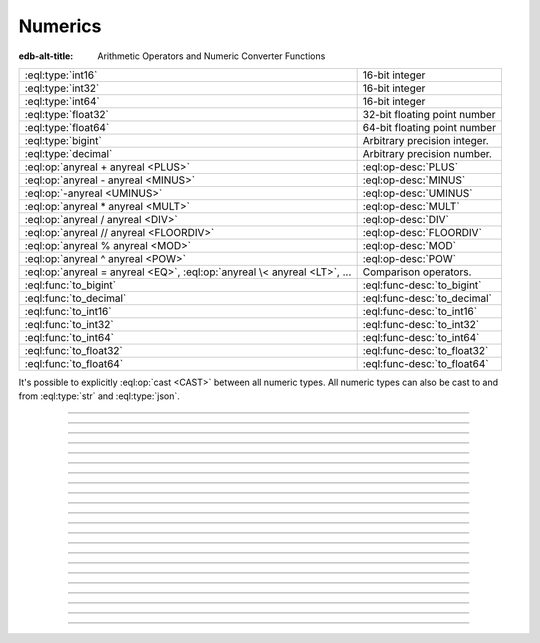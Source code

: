 .. _ref_std_numeric:

========
Numerics
========

:edb-alt-title: Arithmetic Operators and Numeric Converter Functions

.. list-table::
    :class: funcoptable

    * - :eql:type:`int16`
      - 16-bit integer

    * - :eql:type:`int32`
      - 16-bit integer

    * - :eql:type:`int64`
      - 16-bit integer

    * - :eql:type:`float32`
      - 32-bit floating point number

    * - :eql:type:`float64`
      - 64-bit floating point number

    * - :eql:type:`bigint`
      - Arbitrary precision integer.

    * - :eql:type:`decimal`
      - Arbitrary precision number.

    * - :eql:op:`anyreal + anyreal <PLUS>`
      - :eql:op-desc:`PLUS`

    * - :eql:op:`anyreal - anyreal <MINUS>`
      - :eql:op-desc:`MINUS`

    * - :eql:op:`-anyreal <UMINUS>`
      - :eql:op-desc:`UMINUS`

    * - :eql:op:`anyreal * anyreal <MULT>`
      - :eql:op-desc:`MULT`

    * - :eql:op:`anyreal / anyreal <DIV>`
      - :eql:op-desc:`DIV`

    * - :eql:op:`anyreal // anyreal <FLOORDIV>`
      - :eql:op-desc:`FLOORDIV`

    * - :eql:op:`anyreal % anyreal <MOD>`
      - :eql:op-desc:`MOD`

    * - :eql:op:`anyreal ^ anyreal <POW>`
      - :eql:op-desc:`POW`

    * - :eql:op:`anyreal = anyreal <EQ>`,
        :eql:op:`anyreal \< anyreal <LT>`, ...
      - Comparison operators.

    * - :eql:func:`to_bigint`
      - :eql:func-desc:`to_bigint`

    * - :eql:func:`to_decimal`
      - :eql:func-desc:`to_decimal`

    * - :eql:func:`to_int16`
      - :eql:func-desc:`to_int16`

    * - :eql:func:`to_int32`
      - :eql:func-desc:`to_int32`

    * - :eql:func:`to_int64`
      - :eql:func-desc:`to_int64`

    * - :eql:func:`to_float32`
      - :eql:func-desc:`to_float32`

    * - :eql:func:`to_float64`
      - :eql:func-desc:`to_float64`

It's possible to explicitly :eql:op:`cast <CAST>`
between all numeric types. All numeric types can also be cast to and
from :eql:type:`str` and :eql:type:`json`.


----------


.. eql:type:: std::int16

    :index: int integer

    A 16-bit signed integer.

    An integer value in range from ``-32768`` to ``+32767`` (inclusive).


----------


.. eql:type:: std::int32

    :index: int integer

    A 32-bit signed integer.

    An integer value in range from ``-2147483648`` to ``+2147483647``
    (inclusive).


----------


.. eql:type:: std::int64

    :index: int integer

    A 64-bit signed integer.

    An integer value in range from ``-9223372036854775808`` to
    ``+9223372036854775807`` (inclusive).


----------


.. eql:type:: std::float32

    :index: float

    A variable precision, inexact number.

    Minimal guaranteed precision is at least 6 decimal digits. The
    approximate range of a ``float32`` is ``-3.4e+38`` to
    ``+3.4e+38``.


----------


.. eql:type:: std::float64

    :index: float double

    A variable precision, inexact number.

    Minimal guaranteed precision is at least 15 decimal digits. The
    approximate range of a ``float64`` is ``-1.7e+308`` to ``+1.7e+308``.


----------


.. eql:type:: std::bigint

    :index: numeric bigint

    Arbitrary precision integer.

    The EdgeDB philosophy is that using bigint type should be an
    explicit opt-in, but once used, the values should not be
    accidentally cast into a numeric type with less precision.

    In accordance with this :ref:`the mathematical functions
    <ref_std_math>` are designed to keep the separation
    between bigint values and the rest of the numeric types.

    All of the following types can be explicitly cast into bigint:
    :eql:type:`str`, :eql:type:`json`, :eql:type:`int16`,
    :eql:type:`int32`, :eql:type:`int64`, :eql:type:`float32`,
    :eql:type:`float64`, and :eql:type:`decimal`.

    A bigint literal is an integer literal followed by 'n':

    .. code-block:: edgeql-repl

        db> SELECT 42n IS bigint;
        {true}

    To represent really big integers it is possible to use the
    exponent notation (e.g. ``1e20n`` instead of ``100000000000000000000n``)
    as long as the exponent is positive and there is no dot anywhere.

    .. code-block:: edgeql-repl

        db> SELECT 1e+100n IS bigint;
        {true}

    When a float literal is followed by ‘n’ it produces a
    :eql:type:`decimal` instead:

    .. code-block:: edgeql-repl

        db> SELECT 1.23n IS decimal;
        {true}

        db> SELECT 1.0e+100n IS decimal;
        {true}

    .. note::

        Caution is advised when casting ``bigint`` values into
        ``json``. The JSON specification does not have a limit on
        significant digits, so a ``bigint`` number can be losslessly
        represented in JSON. However, JSON decoders in many languages
        will read all such numbers as some kind of 32- or 64-bit
        number type, which may result in errors or precision loss. If
        such loss is unacceptable, then consider casting the value
        into ``str`` and decoding it on the client side into a more
        appropriate type.


----------


.. eql:type:: std::decimal

    :index: numeric float

    Any number of arbitrary precision.

    The EdgeDB philosophy is that using a decimal type should be an
    explicit opt-in, but once used, the values should not be
    accidentally cast into a numeric type with less precision.

    In accordance with this :ref:`the mathematical functions
    <ref_std_math>` are designed to keep the separation
    between decimal values and the rest of the numeric types.

    All of the following types can be explicitly cast into decimal:
    :eql:type:`str`, :eql:type:`json`, :eql:type:`int16`,
    :eql:type:`int32`, :eql:type:`int64`, :eql:type:`float32`,
    :eql:type:`float64`, and :eql:type:`bigint`.

    A decimal literal is a float literal followed by 'n':

    .. code-block:: edgeql-repl

        db> SELECT 1.23n IS decimal;
        {true}

        db> SELECT 1.0e+100n IS decimal;
        {true}

    Note that an integer literal (without a dot or exponent) followed
    by ‘n’ produces a :eql:type:`bigint`. A literal without a dot
    and with a positive exponent makes a :eql:type:`bigint`, too:

    .. code-block:: edgeql-repl

        db> SELECT 42n IS bigint;
        {true}

        db> SELECT 12e+34n IS bigint;
        {true}

    .. note::

        Caution is advised when casting ``decimal`` values into
        ``json``. The JSON specification does not have a limit on
        significant digits, so a ``decimal`` number can be losslessly
        represented in JSON. However, JSON decoders in many languages
        will read all such numbers as some kind of floating point
        values, which may result in precision loss. If such loss is
        unacceptable, then consider casting the value into ``str`` and
        decoding it on the client side into a more appropriate type.


----------


.. eql:operator:: PLUS: anyreal + anyreal -> anyreal

    :index: plus add

    Arithmetic addition.

    .. code-block:: edgeql-repl

        db> SELECT 2 + 2;
        {4}


----------


.. eql:operator:: MINUS: anyreal - anyreal -> anyreal

    :index: minus subtract

    Arithmetic subtraction.

    .. code-block:: edgeql-repl

        db> SELECT 3 - 2;
        {1}


----------


.. eql:operator:: UMINUS: - anyreal -> anyreal

    :index: unary minus subtract

    Arithmetic negation.

    .. code-block:: edgeql-repl

        db> SELECT -5;
        {-5}


----------


.. eql:operator:: MULT: anyreal * anyreal -> anyreal

    :index: multiply multiplication

    Arithmetic multiplication.

    .. code-block:: edgeql-repl

        db> SELECT 2 * 10;
        {20}


----------


.. eql:operator:: DIV: anyreal / anyreal -> anyreal

    :index: divide division

    Arithmetic division.

    .. code-block:: edgeql-repl

        db> SELECT 10 / 4;
        {2.5}

    Division by zero results in an error:

    .. code-block:: edgeql-repl

        db> SELECT 10 / 0;
        DivisionByZeroError: division by zero


----------


.. eql:operator:: FLOORDIV: anyreal // anyreal -> anyreal

    :index: floor divide division

    Floor division.

    The result is rounded down to the nearest integer. It is
    equivalent to using regular division and the applying
    :eql:func:`math::floor` to the result.

    .. code-block:: edgeql-repl

        db> SELECT 10 // 4;
        {2}
        db> SELECT math::floor(10 / 4);
        {2}
        db> SELECT -10 // 4;
        {-3}

    It also works on :eql:type:`float <anyfloat>`, :eql:type:`bigint`, and
    :eql:type:`decimal` types. The type of the result corresponds to
    the type of the operands:

    .. code-block:: edgeql-repl

        db> SELECT 3.7 // 1.1;
        {3.0}
        db> SELECT 3.7n // 1.1n;
        {3.0n}
        db> SELECT 37 // 11;
        {3}

    Regular division, floor division, and :eql:op:`%<MOD>` are
    related in the following way: ``A // B  =  (A - (A % B)) / B``.


----------


.. eql:operator:: MOD: anyreal % anyreal -> anyreal

    :index: modulo mod division

    Remainder from division (modulo).

    This is the remainder from floor division. Just as is
    the case with :eql:op:`//<FLOORDIV>` the result type of the
    remainder operator corresponds to the operand type:

    .. code-block:: edgeql-repl

        db> SELECT 10 % 4;
        {2}
        db> SELECT 10n % 4;
        {2n}
        db> SELECT -10 % 4;
        {2}
        db> # floating arithmetic is inexact, so
        ... # we get 0.3999999999999999 instead of 0.4
        ... SELECT 3.7 % 1.1;
        {0.3999999999999999}
        db> SELECT 3.7n % 1.1n;
        {0.4n}
        db> SELECT 37 % 11;
        {4}

    Regular division, :eql:op:`//<FLOORDIV>` and :eql:op:`%<MOD>` are
    related in the following way: ``A // B  =  (A - (A % B)) / B``.

    Modulo division by zero results in an error:

    .. code-block:: edgeql-repl

        db> SELECT 10 % 0;
        DivisionByZeroError: division by zero


-----------


.. eql:operator:: POW: anyreal ^ anyreal -> anyreal

    :index: power pow

    Power operation.

    .. code-block:: edgeql-repl

        db> SELECT 2 ^ 4;
        {16}


------------


.. eql:function:: std::to_bigint(s: str, fmt: OPTIONAL str={}) -> bigint

    :index: parse bigint

    Create a :eql:type:`bigint` value.

    Parse a :eql:type:`bigint` from the input *s* and optional format
    specification *fmt*.

    .. code-block:: edgeql-repl

        db> SELECT to_bigint('-000,012,345', 'S099,999,999,999');
        {-12345n}
        db> SELECT to_bigint('31st', '999th');
        {31n}

    For more details on formatting see :ref:`here
    <ref_std_converters_number_fmt>`.


------------



.. eql:function:: std::to_decimal(s: str, fmt: OPTIONAL str={}) -> decimal

    :index: parse decimal

    Create a :eql:type:`decimal` value.

    Parse a :eql:type:`decimal` from the input *s* and optional format
    specification *fmt*.

    .. code-block:: edgeql-repl

        db> SELECT to_decimal('-000,012,345', 'S099,999,999,999');
        {-12345.0n}
        db> SELECT to_decimal('-012.345');
        {-12.345n}
        db> SELECT to_decimal('31st', '999th');
        {31.0n}

    For more details on formatting see :ref:`here
    <ref_std_converters_number_fmt>`.


------------


.. eql:function:: std::to_int16(s: str, fmt: OPTIONAL str={}) -> int16

    :index: parse int16

    Create an :eql:type:`int16` value.

    Parse an :eql:type:`int16` from the input *s* and optional format
    specification *fmt*.

    For more details on formatting see :ref:`here
    <ref_std_converters_number_fmt>`.


------------


.. eql:function:: std::to_int32(s: str, fmt: OPTIONAL str={}) -> int32

    :index: parse int32

    Create an :eql:type:`int32` value.

    Parse an :eql:type:`int32` from the input *s* and optional format
    specification *fmt*.

    For more details on formatting see :ref:`here
    <ref_std_converters_number_fmt>`.


------------


.. eql:function:: std::to_int64(s: str, fmt: OPTIONAL str={}) -> int64

    :index: parse int64

    Create an :eql:type:`int64` value.

    Parse an :eql:type:`int64` from the input *s* and optional format
    specification *fmt*.

    For more details on formatting see :ref:`here
    <ref_std_converters_number_fmt>`.


------------


.. eql:function:: std::to_float32(s: str, fmt: OPTIONAL str={}) -> float32

    :index: parse float32

    Create a :eql:type:`float32` value.

    Parse a :eql:type:`float32` from the input *s* and optional format
    specification *fmt*.

    For more details on formatting see :ref:`here
    <ref_std_converters_number_fmt>`.


------------


.. eql:function:: std::to_float64(s: str, fmt: OPTIONAL str={}) -> float64

    :index: parse float64

    Create a :eql:type:`float64` value.

    Parse a :eql:type:`float64` from the input *s* and optional format
    specification *fmt*.

    For more details on formatting see :ref:`here
    <ref_std_converters_number_fmt>`.
